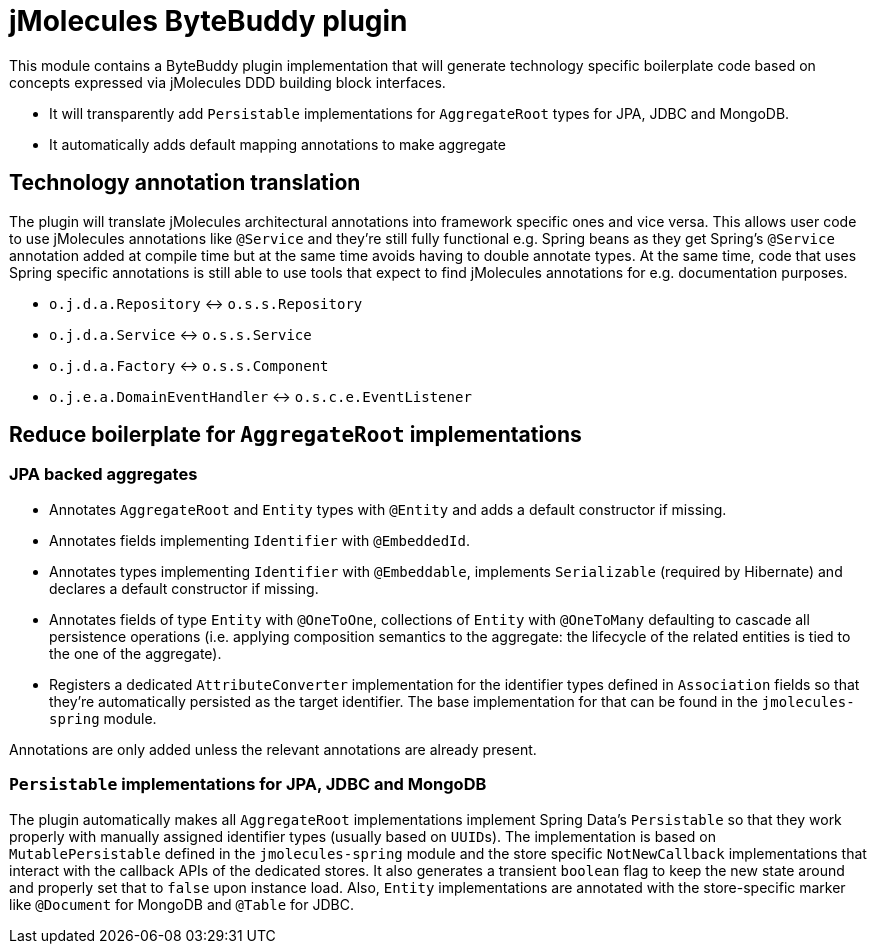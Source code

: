 = jMolecules ByteBuddy plugin

This module contains a ByteBuddy plugin implementation that will generate technology specific boilerplate code based on concepts expressed via jMolecules DDD building block interfaces.

* It will transparently add `Persistable` implementations for `AggregateRoot` types for JPA, JDBC and MongoDB.
* It automatically adds default mapping annotations to make aggregate

== Technology annotation translation

The plugin will translate jMolecules architectural annotations into framework specific ones and vice versa.
This allows user code to use jMolecules annotations like `@Service` and they're still fully functional e.g. Spring beans as they get Spring's `@Service` annotation added at compile time but at the same time avoids having to double annotate types.
At the same time, code that uses Spring specific annotations is still able to use tools that expect to find jMolecules annotations for e.g. documentation purposes.

* `o.j.d.a.Repository` <-> `o.s.s.Repository`
* `o.j.d.a.Service` <-> `o.s.s.Service`
* `o.j.d.a.Factory` <-> `o.s.s.Component`
* `o.j.e.a.DomainEventHandler` <-> `o.s.c.e.EventListener`

== Reduce boilerplate for `AggregateRoot` implementations

=== JPA backed aggregates

* Annotates `AggregateRoot` and `Entity` types with `@Entity` and adds a default constructor if missing.
* Annotates fields implementing `Identifier` with `@EmbeddedId`.
* Annotates types implementing `Identifier` with `@Embeddable`, implements `Serializable` (required by Hibernate) and declares a default constructor if missing.
* Annotates fields of type `Entity` with `@OneToOne`, collections of `Entity` with `@OneToMany` defaulting to cascade all persistence operations (i.e. applying composition semantics to the aggregate: the lifecycle of the related entities is tied to the one of the aggregate).
* Registers a dedicated `AttributeConverter` implementation for the identifier types defined in `Association` fields so that they're automatically persisted as the target identifier.
The base implementation for that can be found in the `jmolecules-spring` module.

Annotations are only added unless the relevant annotations are already present.

=== `Persistable` implementations for JPA, JDBC and MongoDB

The plugin automatically makes all `AggregateRoot` implementations implement Spring Data's `Persistable` so that they work properly with manually assigned identifier types (usually based on ``UUID``s).
The implementation is based on `MutablePersistable` defined in the `jmolecules-spring` module and the store specific `NotNewCallback` implementations that interact with the callback APIs of the dedicated stores.
It also generates a transient `boolean` flag to keep the new state around and properly set that to `false` upon instance load.
Also, `Entity` implementations are annotated with the store-specific marker like `@Document` for MongoDB and `@Table` for JDBC.
